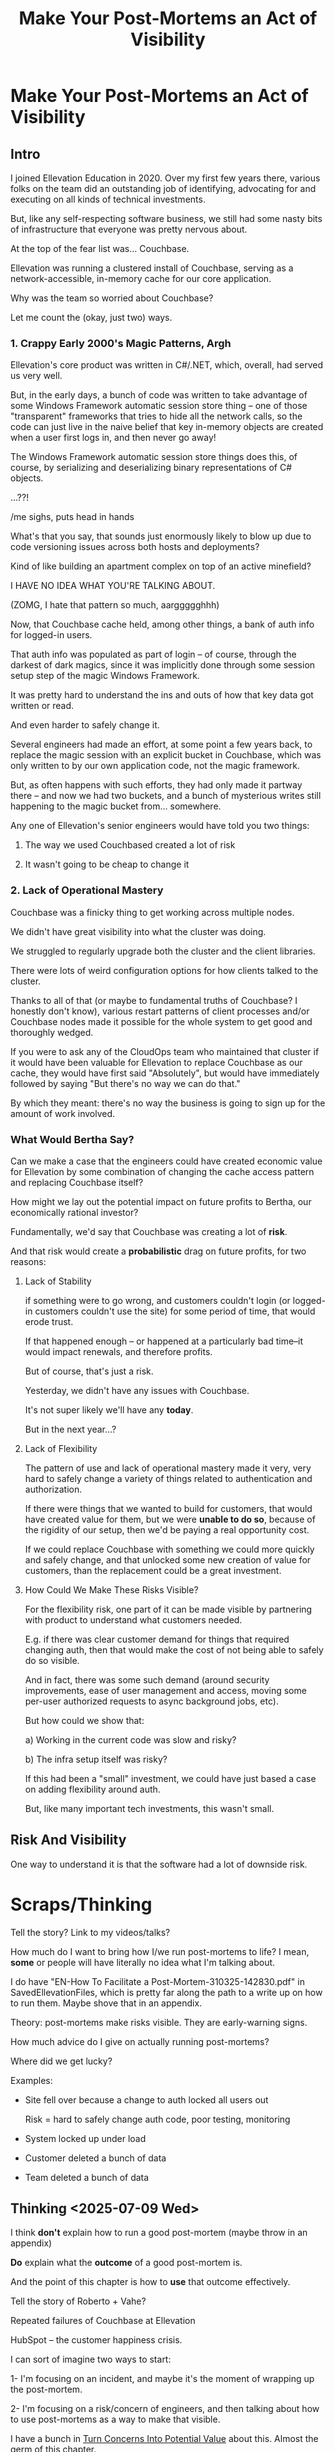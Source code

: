 :PROPERTIES:
:ID:       3DE23585-34F0-4C88-A16B-4558ACC45C99
:END:
#+title: Make Your Post-Mortems an Act of Visibility
#+filetags: :Chapter:
* Make Your Post-Mortems an Act of Visibility
** Intro

I joined Ellevation Education in 2020. Over my first few years there, various folks on the team did an outstanding job of identifying, advocating for and executing on all kinds of technical investments.

But, like any self-respecting software business, we still had some nasty bits of infrastructure that everyone was pretty nervous about.

At the top of the fear list was... Couchbase.

Ellevation was running a clustered install of Couchbase, serving as a network-accessible, in-memory cache for our core application.

# Draconian, crouched like Smaugh atop a pile of gold, except, it was on the dreams and hopes of engineers

Why was the team so worried about Couchbase?

Let me count the (okay, just two) ways.

# Ellevation, like any self-respecting software business, had some bits of infrastructure that the team was just continually frustrated by.

# Not long after I joined in 2020, it became clear that near the top of that list was the Couchbase cluster.

# We were using Couchbase as network-accessible in-memory cache.

# These are both real potential value opportunities -- good opportunities for technical investments.

*** 1. Crappy Early 2000's Magic Patterns, Argh

Ellevation's core product was written in C#/.NET, which, overall, had served us very well.

But, in the early days, a bunch of code was written to take advantage of some Windows Framework automatic session store thing -- one of those "transparent" frameworks that tries to hide all the network calls, so the code can just live in the naive belief that key in-memory objects are created when a user first logs in, and then never go away!

# persist across restarts, in the user's "session".

The Windows Framework automatic session store things does this, of course, by serializing and deserializing binary representations of C# objects.

...??!

/me sighs, puts head in hands

What's that you say, that sounds just enormously likely to blow up due to code versioning issues across both hosts and deployments?

Kind of like building an apartment complex on top of an active minefield?

I HAVE NO IDEA WHAT YOU'RE TALKING ABOUT.

(ZOMG, I hate that pattern so much, aarggggghhh)

Now, that Couchbase cache held, among other things, a bank of auth info for logged-in users.

That auth info was populated as part of login -- of course, through the darkest of dark magics, since it was implicitly done through some session setup step of the magic Windows Framework.

It was pretty hard to understand the ins and outs of how that key data got written or read.

And even harder to safely change it.

Several engineers had made an effort, at some point a few years back, to replace the magic session with an explicit bucket in Couchbase, which was only written to by our own application code, not the magic framework.

But, as often happens with such efforts, they had only made it partway there -- and now we had two buckets, and a bunch of mysterious writes still happening to the magic bucket from... somewhere.

Any one of Ellevation's senior engineers would have told you two things:

 1) The way we used Couchbased created a lot of risk

 2) It wasn't going to be cheap to change it

*** 2. Lack of Operational Mastery

Couchbase was a finicky thing to get working across multiple nodes.

We didn't have great visibility into what the cluster was doing.

We struggled to regularly upgrade both the cluster and the client libraries.

There were lots of weird configuration options for how clients talked to the cluster.

Thanks to all of that (or maybe to fundamental truths of Couchbase? I honestly don't know), various restart patterns of client processes and/or Couchbase nodes made it possible for the whole system to get good and thoroughly wedged.

If you were to ask any of the CloudOps team who maintained that cluster if it would have been valuable for Ellevation to replace Couchbase as our cache, they would have first said "Absolutely", but would have immediately followed by saying "But there's no way we can do that."

By which they meant: there's no way the business is going to sign up for the amount of work involved.

*** What Would Bertha Say?

Can we make a case that the engineers could have created economic value for Ellevation by some combination of changing the cache access pattern and replacing Couchbase itself?

How might we lay out the potential impact on future profits to Bertha, our economically rational investor?

Fundamentally, we'd say that Couchbase was creating a lot of *risk*.

And that risk would create a *probabilistic* drag on future profits, for two reasons:

**** Lack of Stability

if something were to go wrong, and customers couldn't login (or logged-in customers couldn't use the site) for some period of time, that would erode trust.

If that happened enough -- or happened at a particularly bad time--it would impact renewals, and therefore profits.

But of course, that's just a risk.

Yesterday, we didn't have any issues with Couchbase.

It's not super likely we'll have any *today*.

But in the next year...?

**** Lack of Flexibility

The pattern of use and lack of operational mastery made it very, very hard to safely change a variety of things related to authentication and authorization.

If there were things that we wanted to build for customers, that would have created value for them, but we were *unable to do so*, because of the rigidity of our setup, then we'd be paying a real opportunity cost.

If we could replace Couchbase with something we could more quickly and safely change, and that unlocked some new creation of value for customers, than the replacement could be a great investment.

**** How Could We Make These Risks Visible?

For the flexibility risk, one part of it can be made visible by partnering with product to understand what customers needed.

E.g. if there was clear customer demand for things that required changing auth, then that would make the cost of not being able to safely do so visible.

And in fact, there was some such demand (around security improvements, ease of user  management and access, moving some per-user authorized requests to async background jobs, etc).

But how could we show that:

 a) Working in the current code was slow and risky?

 b) The infra setup itself was risky?

If this had been a "small" investment, we could have just based a case on adding flexibility around auth.

But, like many important tech investments, this wasn't small.

** Risk And Visibility

One way to understand it is that the software had a lot of downside risk.

* Scraps/Thinking
Tell the story? Link to my videos/talks?

How much do I want to bring how I/we run post-mortems to life? I mean, *some* or people will have literally no idea what I'm talking about.

I do have "EN-How To Facilitate a Post-Mortem-310325-142830.pdf" in SavedEllevationFiles, which is pretty far along the path to a write up on how to run them. Maybe shove that in an appendix.


Theory: post-mortems make risks visible. They are early-warning signs.

How much advice do I give on actually running post-mortems?

Where did we get lucky?

Examples:

 - Site fell over because a change to auth locked all users out

   Risk = hard to safely change auth code, poor testing, monitoring

 - System locked up under load

 - Customer deleted a bunch of data

 - Team deleted a bunch of data

** Thinking <2025-07-09 Wed>
I think *don't* explain how to run a good post-mortem (maybe throw in an appendix)

*Do* explain what the *outcome* of a good post-mortem is.

And the point of this chapter is how to *use* that outcome effectively.

Tell the story of Roberto + Vahe?

Repeated failures of Couchbase at Ellevation

HubSpot -- the customer happiness crisis.

I can sort of imagine two ways to start:

1- I'm focusing on an incident, and maybe it's the moment of wrapping up the post-mortem.

2- I'm focusing on a risk/concern of engineers, and then talking about how to use post-mortems as a way to make that visible.

I have a bunch in [[id:2EC03879-2A23-4546-BCB8-E9A464665A03][Turn Concerns Into Potential Value]] about this. Almost the germ of this chapter.

What's the core takeaway from that chapter, the thing I want them to do differently?

Stop thinking about post-mortems as "for engineering" and think about an *output* of a post-mortem as "visibility and/or a story engineers can tell stakeholders".

And then some tactics for that.

** Bertha and the Risks


We could say to her:

"The combination of the pattern of use along with the operational challenges makes it incredibly hard to safely change anything related to auth. Thus, if we want to add new forms of auth, to either meet new security concerns, or to break parts of our app into services that share tokens in new ways, it will be very hard, or even impossible to do so."

She might well ask: "Do you expect to need to do either of those things, over the next few years?"

To which we would have said: "Actually, yes. Enterprise customers are wanting fuller Single Sign On connections + a set of security improvements that run right through auth. Plus we need to move some work to async processing, which is very hard right now, since all the request paths assume they'll get a user token."

So she'd say: it sounds like that might be a worthwhile investment, even if sizeable.

The only problem: our CEO was not Bertha.

To be clear, Ellevation's CEO and Ellevation's Head of Product were both extraordinarily willing to listen to engineering. But they were both also trying very hard to achieve a bunch of product wins, in order for the business to keep growing.

And there plenty of other problematic areas.

And this was not a problem which was natively visible.

How can you make this kind of ugliness and operational toil more visible?

* Possible Arc
** Story of value opportunity which is opaque

Maybe, specifically, Couchbase @ Ellevation?

Hold back the repeated failures, just talk about the nervousness.

Maybe even misdirect slightly -- the way the keys was used was weird, there were strange bits tied directly into magic sessions, etc.

But, like, deeply tied into auth{n,z}, all kinds of stuff.
** Hard to motivate investment -- scary to change.

** Maybe: bridge to, this is a common problem w/ tech investments

Illustrate with a bunch of other things from my list.

** Making risk both visible and immediate (aka, concrete, non-theoretical)
Those are subtly different.

** Return to story: Couchbase implicated in lots of outages

** Typical: how complex systems fail
Many (not all) risks make themselves known through small failures.

** We ran Post-Mortems on outages, and *had product in the room* + took time to write up results

** Thus, eventually, Jeremy, (Ben? Ryan? Kiwis?) moved to ElasticCache
Motivating the investment wasn't hard - because the risks of downtime were *visible* thanks to the post-mortems serving as an early warning system

** What Post-Mortems Must Output, to Make This Work
A human-readable summary linking overall customer and business goals to the outage.

You don't have to have everyone read that summary, but you need it.

And you likely want your "nearby" stakeholders to participate -- e.g. Product.

You can think of the *goal* of a post-mortem as two-fold:

  1- Create a picture of a current state of risk

  2- Identify opportunities for improvements, to reduce that risk

The key pitch I'm making is that Goal #1 can and should be used *outside of engineering*. Both so that immediate investments are easier to motivate, but also so that long-term stories of risk can be made clear.

** Running Good Post-Mortems Left as Exercise For Reader

jk, here's a link, here's an appendix.

** Examples of Risks

*** Capacity

*** Stability

*** Deploy Friction

*** Data Inconsistency (e.g. Inventory Variance)

*** Fragile Architectures (e.g. Async Kafka Storm)
